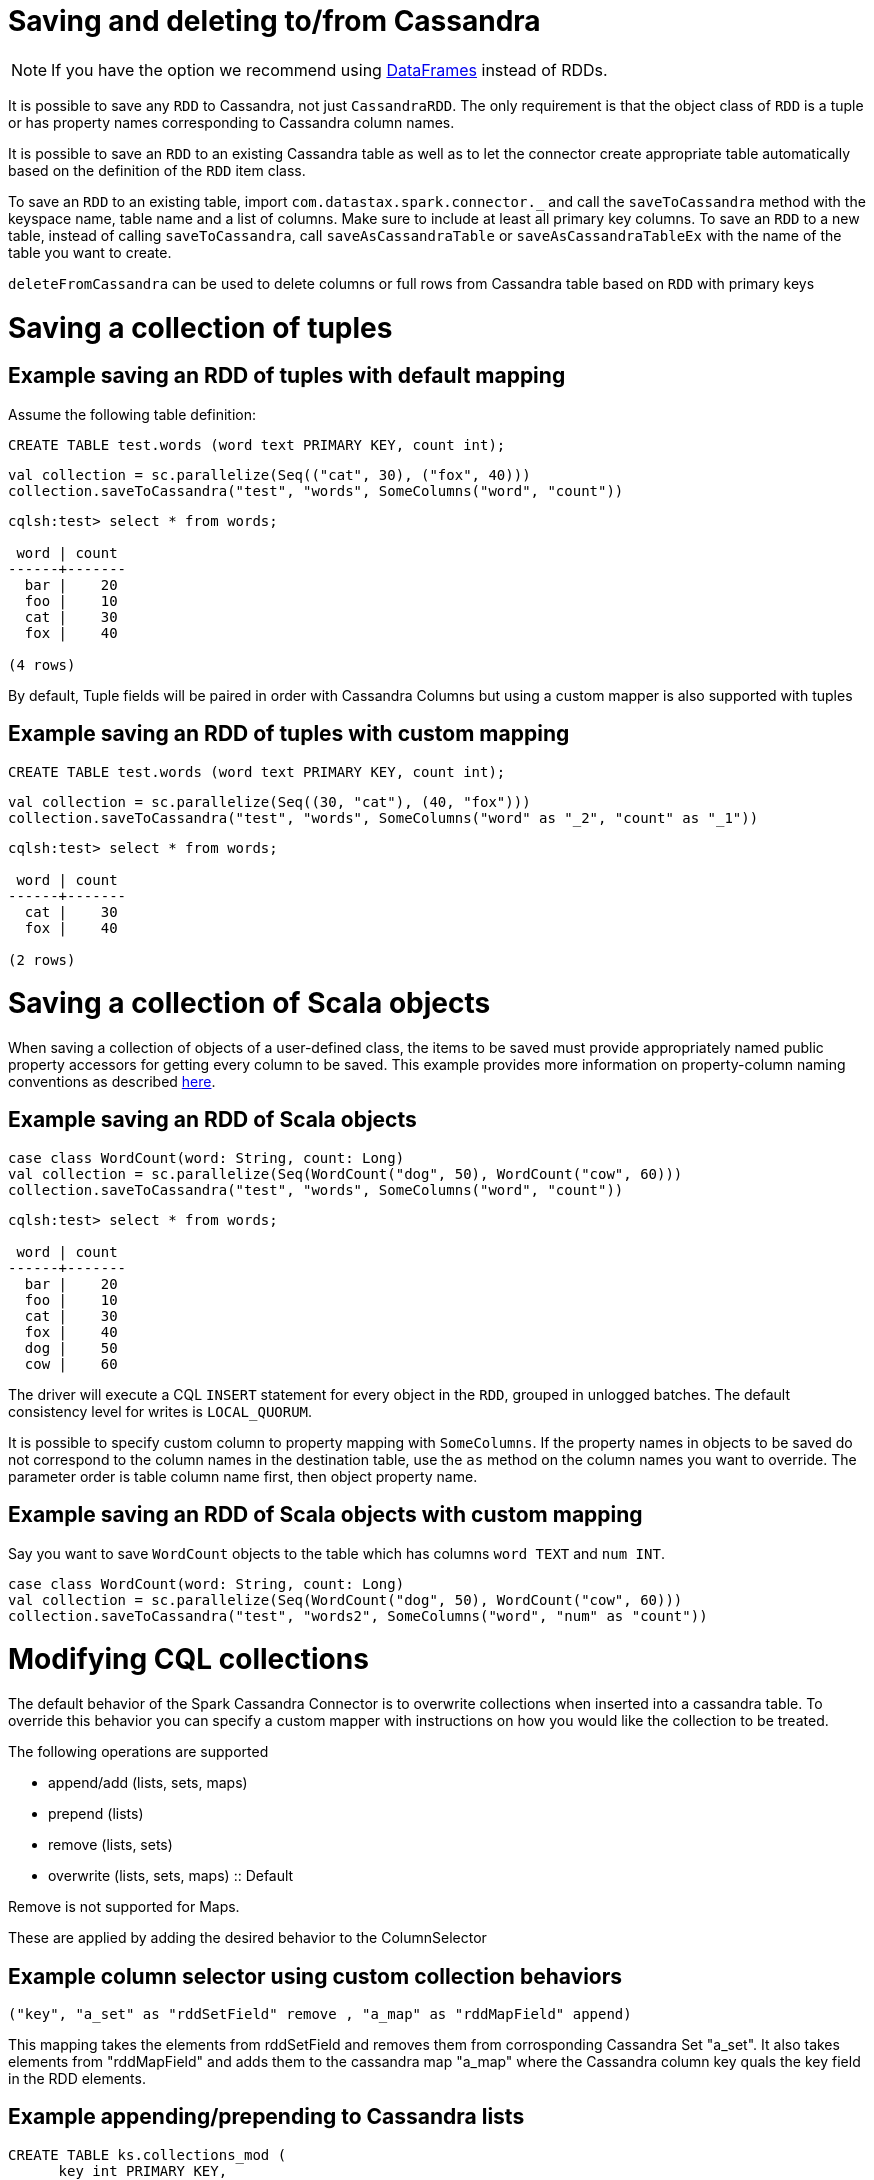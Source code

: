 = Saving and deleting to/from Cassandra

NOTE: If you have the option we recommend using link:data_frames.adoc[DataFrames] instead of RDDs.

It is possible to save any `+RDD+` to Cassandra, not just
`+CassandraRDD+`. The only requirement is that the object class of
`+RDD+` is a tuple or has property names corresponding to Cassandra
column names.

It is possible to save an `+RDD+` to an existing Cassandra table as well
as to let the connector create appropriate table automatically based on
the definition of the `+RDD+` item class.

To save an `+RDD+` to an existing table, import
`+com.datastax.spark.connector._+` and call the `+saveToCassandra+`
method with the keyspace name, table name and a list of columns. Make
sure to include at least all primary key columns. To save an `+RDD+` to
a new table, instead of calling `+saveToCassandra+`, call
`+saveAsCassandraTable+` or `+saveAsCassandraTableEx+` with the name of
the table you want to create.

`+deleteFromCassandra+` can be used to delete columns or full rows from
Cassandra table based on `+RDD+` with primary keys

= Saving a collection of tuples

== Example saving an RDD of tuples with default mapping

Assume the following table definition:

[source,sql]
----
CREATE TABLE test.words (word text PRIMARY KEY, count int);
----

[source,scala]
----
val collection = sc.parallelize(Seq(("cat", 30), ("fox", 40)))
collection.saveToCassandra("test", "words", SomeColumns("word", "count"))
----

....
cqlsh:test> select * from words;

 word | count
------+-------
  bar |    20
  foo |    10
  cat |    30
  fox |    40

(4 rows)
....

By default, Tuple fields will be paired in order with Cassandra Columns
but using a custom mapper is also supported with tuples

== Example saving an RDD of tuples with custom mapping

[source,sql]
----
CREATE TABLE test.words (word text PRIMARY KEY, count int);
----

[source,scala]
----
val collection = sc.parallelize(Seq((30, "cat"), (40, "fox")))
collection.saveToCassandra("test", "words", SomeColumns("word" as "_2", "count" as "_1"))
----

....
cqlsh:test> select * from words;

 word | count
------+-------
  cat |    30
  fox |    40

(2 rows)
....

= Saving a collection of Scala objects

When saving a collection of objects of a user-defined class, the items
to be saved must provide appropriately named public property accessors
for getting every column to be saved. This example provides more
information on property-column naming conventions as described
link:mapper[here].

== Example saving an RDD of Scala objects

[source,scala]
----
case class WordCount(word: String, count: Long)
val collection = sc.parallelize(Seq(WordCount("dog", 50), WordCount("cow", 60)))
collection.saveToCassandra("test", "words", SomeColumns("word", "count"))
----

....
cqlsh:test> select * from words;

 word | count
------+-------
  bar |    20
  foo |    10
  cat |    30
  fox |    40
  dog |    50
  cow |    60
....

The driver will execute a CQL `+INSERT+` statement for every object in
the `+RDD+`, grouped in unlogged batches. The default consistency level
for writes is `+LOCAL_QUORUM+`.

It is possible to specify custom column to property mapping with
`+SomeColumns+`. If the property names in objects to be saved do not
correspond to the column names in the destination table, use the `+as+`
method on the column names you want to override. The parameter order is
table column name first, then object property name.

== Example saving an RDD of Scala objects with custom mapping

Say you want to save `+WordCount+` objects to the table which has
columns `+word TEXT+` and `+num INT+`.

[source,scala]
----
case class WordCount(word: String, count: Long)
val collection = sc.parallelize(Seq(WordCount("dog", 50), WordCount("cow", 60)))
collection.saveToCassandra("test", "words2", SomeColumns("word", "num" as "count"))
----

= Modifying CQL collections

The default behavior of the Spark Cassandra Connector is to overwrite
collections when inserted into a cassandra table. To override this
behavior you can specify a custom mapper with instructions on how you
would like the collection to be treated.

The following operations are supported

* append/add (lists, sets, maps)
* prepend (lists)
* remove (lists, sets)
* overwrite (lists, sets, maps) :: Default

Remove is not supported for Maps.

These are applied by adding the desired behavior to the ColumnSelector

== Example column selector using custom collection behaviors

....
("key", "a_set" as "rddSetField" remove , "a_map" as "rddMapField" append)
....

This mapping takes the elements from rddSetField and removes them from
corrosponding Cassandra Set "a_set". It also takes elements from
"rddMapField" and adds them to the cassandra map "a_map" where the
Cassandra column key quals the key field in the RDD elements.

== Example appending/prepending to Cassandra lists

[source,sql]
----
CREATE TABLE ks.collections_mod (
      key int PRIMARY KEY,
      lcol list<text>,
      mcol map<text, text>,
      scol set<text>
  )
----

[source,scala]
----
val listElements = sc.parallelize(Seq(
  (1,Vector("One")),
  (1,Vector("Two")),
  (1,Vector("Three"))))

val prependElements = sc.parallelize(Seq(
  (1,Vector("PrependOne")),
  (1,Vector("PrependTwo")),
  (1,Vector("PrependThree"))))

listElements.saveToCassandra("ks", "collections_mod", SomeColumns("key", "lcol" append))
prependElements.saveToCassandra("ks", "collections_mod", SomeColumns("key", "lcol" prepend))
----

[source,sql]
----
cqlsh> Select * from ks.collections_mod where key = 1
   ... ;

 key | lcol                                                                | mcol | scol
-----+---------------------------------------------------------------------+------+------
   1 | ['PrependThree', 'PrependTwo', 'PrependOne', 'One', 'Two', 'Three'] | null | null

(1 rows)
----

= Saving objects of Cassandra User Defined Types

To save structures consisting of many fields, use a
link:mapper.md#Mapping-User-Defined-Types[Case Class] or a
`+com.datastax.spark.connector.UDTValue+` class. An instance of this
class can be easily obtained from a Scala `+Map+` by calling `+fromMap+`
factory method.

Assume the following table definition:

[source,sql]
----
CREATE TYPE test.address (city text, street text, number int);
CREATE TABLE test.companies (name text PRIMARY KEY, address FROZEN<address>);
----

== Example using case classes to insert into a Cassandra row with UDTs

[source,scala]
----
import com.datastax.spark.connector._
case class Address(city: String, street: String, number: Int)
case class CompanyRow(name: String, address: Address)
val address = Address(city = "Oakland", street = "Broadway", number = 3400)
sc.parallelize(Seq(CompanyRow("Paul", address))).saveToCassandra("test", "companies")
----

[[example-using-udtvaluefrommap-to-insert-into-a-cassandra-row-with-udts]]
== Example using UDTValue.fromMap to insert into a Cassandra row with UDTs

[source,scala]
----
//In the REPL you may need to use :paste mode depending on your Spark Version for the import to be valid
import com.datastax.spark.connector.UDTValue
case class Company(name: String, address: UDTValue)
val address = UDTValue.fromMap(Map("city" -> "Santa Clara", "street" -> "Freedom Circle", "number" -> 3975))
val company = Company("DataStax", address)
sc.parallelize(Seq(company)).saveToCassandra("test", "companies")
----

[[skipping-columns-and-avoiding-tombstones-on-writes-connector-version-16-and-cassandra-22]]
= Skipping columns and avoiding tombstones on Writes

NOTE: Connector Version 1.6 and later and Cassandra 2.2 and later.

Prior to Cassandra 2.2 there was no way to execute a prepared statement
with unbound elements. This meant every executed statement via the Spark
Cassandra Connector was required to bind `+nulls+` into for any
unspecified columns. As of Cassandra 2.2, the native protocol now allows
for leaving parameters unbound.

To take advantage of unset parameters, the Spark Cassandra Connector now
provides a method for taking advantage of this unbound behavior. This is
done by with the `+com.datastax.spark.connector.types.CassandraOption+`
trait.

The trait has three implementations

[source,scala]
----
sealed trait CassandraOption[+A] extends Product with Serializable

  object CassandraOption {
    case class Value[+A](value: A) extends CassandraOption[A]
    case object Unset extends CassandraOption[Nothing]
    case object Null extends CassandraOption[Nothing]
----

This can be used when reading and writing from Cassandra. When a column
is loaded as a `+CassandraOption+` any missing columns will be
represented as `+Unset+`. On writing, these parameters will remain
unbound. This means a table loaded via `+CassandraOption+` can be
written to a second table without any missing column values being
treated as deletes.

== Example copying a table without deletes

[source,sql]
----
//cqlsh
CREATE TABLE doc_example.tab1 (key INT, col_1 INT, col_2 INT, PRIMARY KEY (key))
INSERT INTO doc_example.tab1 (key, col_1, col_2) VALUES (1, null, 1)
CREATE TABLE doc_example.tab2 (key INT, col_1 INT, col_2 INT, PRIMARY KEY (key))
INSERT INTO doc_example.tab2 (key, col_1, col_2) VALUES (1, 5, null)
----

[source,scala]
----
//spark-shell
val ks = "doc_example"
//Copy the data from tab1 to tab2 but don't delete when we see a null in tab1
sc.cassandraTable[(Int, CassandraOption[Int], CassandraOption[Int])](ks, "tab1")
  .saveToCassandra(ks, "tab2")

sc.cassandraTable[(Int,Int,Int)](ks, "tab2").collect
//(1, 5, 1)
----

For more complicated use cases the `+CassandraOption+` can be set to
delete on a per row (and per column) basis. This is done by using either
the `+Unset+` or `+Null+` case objects.

== Example of using different None behaviors

[source,scala]
----
//Fill tab1 with (1, 1, 1) , (2, 2, 2) ... (6, 6, 6)
sc.parallelize(1 to 6).map(x => (x, x, x)).saveToCassandra(ks, "tab1")
//Delete the second column when x >= 5
//Delete the third column when x <= 2
//For other rows put in the value -1
sc.parallelize(1 to 6).map(x => x match {
  case x if (x >= 5) => (x, CassandraOption.Null, CassandraOption.Unset)
  case x if (x <= 2) => (x, CassandraOption.Unset, CassandraOption.Null)
  case x => (x, CassandraOption(-1), CassandraOption(-1))
}).saveToCassandra(ks, "tab1")

val results = sc.cassandraTable[(Int, Option[Int], Option[Int])](ks, "tab1").collect
results
/*
  (1, Some(1), None),
  (2, Some(2), None),
  (3, Some(-1), Some(-1)),
  (4, Some(-1), Some(-1)),
  (5, None, Some(5)),
  (6, None, Some(6)))
*/
----

CassandraOptions can be converted to Scala Options via an implemented
implicit. This means that CassandraOptions can be dealt with as if they
were normal Scala Options. For the reverse transformation, from a Scala
Option into a CassandraOption, you need to define the None behavior.
This is done via `+CassandraOption.deleteIfNone+` and
`+CassandraOption.unsetIfNone+`

== Example of converting Scala Options to Cassandra Options

[source,scala]
----
import com.datastax.spark.connector.types.CassandraOption
//Setup original data (1, 1, 1) ... (6, 6, 6)
sc.parallelize(1 to 6).map(x => (x,x,x)).saveToCassandra(ks, "tab1")

//Setup options Rdd (1, None, None) (2, None, None) ... (6, None, None)
val optRdd = sc.parallelize(1 to 6)
  .map(x => (x, None, None))

//Delete the second column, but ignore the third column
optRdd
  .map{ case (x: Int, y: Option[Int], z: Option[Int]) =>
    (x, CassandraOption.deleteIfNone(y), CassandraOption.unsetIfNone(z))
  }.saveToCassandra(ks, "tab1")

val results = sc.cassandraTable[(Int, Option[Int], Option[Int])](ks, "tab1").collect
results
/*
    (1, None, Some(1)),
    (2, None, Some(2)),
    (3, None, Some(3)),
    (4, None, Some(4)),
    (5, None, Some(5)),
    (6, None, Some(6))
*/
----

== Globally treating all nulls as unset

WriteConf also now contains a parameter `+ignoreNulls+` which can be set
via using a `+SparkConf+` key `+spark.cassandra.output.ignoreNulls+`.
The default is `+false+` which will cause `+null+`s to be treated as in
previous versions (being inserted into Cassandra as is). When set to
`+true+` all `+null+`s will be treated as `+unset+`. This can be used
with DataFrames to skip null records and avoid tombstones.

=== Example of using ignoreNulls to treat all nulls as unset

[source,scala]
----
//Setup original data (1, 1, 1) --> (6, 6, 6)
sc.parallelize(1 to 6).map(x => (x, x, x)).saveToCassandra(ks, "tab1")

val ignoreNullsWriteConf = WriteConf.fromSparkConf(sc.getConf).copy(ignoreNulls = true)
//These writes will not delete because we are ignoring nulls
val optRdd = sc.parallelize(1 to 6)
  .map(x => (x, None, None))
  .saveToCassandra(ks, "tab1", writeConf = ignoreNullsWriteConf)

val results = sc.cassandraTable[(Int, Int, Int)](ks, "tab1").collect

results
/**
  (1, 1, 1),
  (2, 2, 2),
  (3, 3, 3),
  (4, 4, 4),
  (5, 5, 5),
  (6, 6, 6)
**/
----

= Specifying TTL and WRITETIME

By default Spark Cassandra Connector saves the data without explicitly
specifying TTL or WRITETIME. But for users who require more flexibility,
there are several options for setting WRITETIME and TTL

TTL and WRITETIME options are specified as properties of `+WriteConf+`
object, which can be optionally passed to `+saveToCassandra+` method.
TTL and WRITETIME options are specified independently from one another.

== Using a constant value for all rows

When the same value should be used for all the rows, one can use the
following syntax:

=== Example setting a single value as the TTL of all rows

[source,scala]
----
import com.datastax.spark.connector.writer._
...
rdd.saveToCassandra("test", "tab", writeConf = WriteConf(ttl = TTLOption.constant(100)))
rdd.saveToCassandra("test", "tab", writeConf = WriteConf(timestamp = TimestampOption.constant(ts)))
----

`+TTLOption.constant+` accepts one of the following values:

* `+Int+` / the number of seconds
* `+scala.concurrent.duration.Duration+`
* `+org.joda.time.Duration+`

`+TimestampOption.constant+` accepts one of the following values:

* `+Long+` / the number of microseconds
* `+java.util.Date+`
* `+org.joda.time.DateTime+`

== Using a different value for each row

When a different value of TTL or WRITETIME has to be used for each row,
one can use the following syntax:

=== Example setting the TTL value based on the value of an RDD column

[source,scala]
----
import com.datastax.spark.connector.writer._
...
rdd.saveToCassandra("test", "tab", writeConf = WriteConf(ttl = TTLOption.perRow("ttl")))
rdd.saveToCassandra("test", "tab", writeConf = WriteConf(timestamp = TimestampOption.perRow("timestamp")))
----

`+perRow(String)+` method accepts a name of a property in each RDD item,
which value will be used as TTL or WRITETIME value for the row.

Say we have an RDD with `+KeyValueWithTTL+` objects, defined as follows:

[source,scala]
----
case class KeyValueWithTTL(key: Int, group: Long, value: String, ttl: Int)

val rdd = sc.makeRDD(Seq(
  KeyValueWithTTL(1, 1L, "value1", 100),
  KeyValueWithTTL(2, 2L, "value2", 200),
  KeyValueWithTTL(3, 3L, "value3", 300)))
----

and a CQL table:

[source,sql]
----
CREATE TABLE IF NOT EXISTS test.tab (
    key INT,
    group BIGINT,
    value TEXT,
    PRIMARY KEY (key, group)
)
----

When we run the following command:

[source,scala]
----
import com.datastax.spark.connector.writer._
...
rdd.saveToCassandra("test", "tab", writeConf = WriteConf(ttl = TTLOption.perRow("ttl")))
----

the TTL for the 1st row will be 100, TTL for the 2nd row will be 200 and
TTL for the 3rd row will be 300.

= Saving rows only if they does not already exist

Spark Cassandra Connector always writes or updates data without checking
if they already exist. It is possible to change this behaviour in
exchange for performance penalty by the API.

IF NOT EXISTS can be added as a boolean property of `+WriteConf+`
object, which can be optionally passed to `+saveToCassandra+` method:

== Example using Cassandra check and set (CAS) to only write rows if they do not already exist

[source,scala]
----
import com.datastax.spark.connector.writer._
...
rdd.saveToCassandra("test", "tab", writeConf = WriteConf(ifNotExists = true))
----

= Saving RDDs as new tables

Use `+saveAsCassandraTable+` method to automatically create a new table
with given name and save the `+RDD+` into it. The keyspace you're saving
to must exist. The following code will create a new table `+words_new+`
in keyspace `+test+` with columns `+word+` and `+count+`, where `+word+`
becomes a primary key:

== Example creating a new table and saving an RDD to it at the same time

[source,scala]
----
case class WordCount(word: String, count: Long)
val collection = sc.parallelize(Seq(WordCount("dog", 50), WordCount("cow", 60)))
collection.saveAsCassandraTable("test", "words_new", SomeColumns("word", "count"))
----

To customize the table definition, call `+saveAsCassandraTableEx+`. The
following example demonstrates how to add another column of int type to
the table definition, creating new table `+words_new_2+`:

== Example creating a new table using the definition of another table

[source,scala]
----
import com.datastax.spark.connector.cql.{ColumnDef, RegularColumn, TableDef}
import com.datastax.spark.connector.types.IntType
case class WordCount(word: String, count: Long)
val table1 = TableDef.fromType[WordCount]("test", "words_new")
val table2 = TableDef("test", "words_new_2", table1.partitionKey, table1.clusteringColumns,
  table1.regularColumns :+ ColumnDef("additional_column", RegularColumn, IntType))
val collection = sc.parallelize(Seq(WordCount("dog", 50), WordCount("cow", 60)))
collection.saveAsCassandraTableEx(table2, SomeColumns("word", "count"))
----

To create a table with a custom definition, and define which columns are
to be partition and clustering column keys with non-default sorting,
plus additional table options:

== Example creating a new table using a completely custom definition

[source,scala]
----
import com.datastax.spark.connector.cql.{ColumnDef, RegularColumn, TableDef, ClusteringColumn, PartitionKeyColumn}
import com.datastax.spark.connector.types._

// Define structure for rdd data
case class outData(col1:UUID, col2:UUID, col3: Double, col4:Int)

// Define columns
val p1Col = new ColumnDef("col1",PartitionKeyColumn,UUIDType)
val c1Col = new ColumnDef("col2",ClusteringColumn(0),UUIDType)
val c2Col = new ColumnDef("col3",ClusteringColumn(1, ClusteringColumn.Descending),DoubleType)
val rCol = new ColumnDef("col4",RegularColumn,IntType)

// Create table definition
val table = TableDef("test","words",Seq(p1Col),Seq(c1Col, c2Col),Seq(rCol),
  tableOptions = Map("gc_grace_seconds"-> "86400" ))

// Map rdd into custom data structure and create table
val rddOut = rdd.map(s => outData(s._1, s._2(0), s._2(1), s._3))
rddOut.saveAsCassandraTableEx(table, SomeColumns("col1", "col2", "col3", "col4"))
----

= Deleting rows and columns

`+RDD.deleteFromCassandra(keyspaceName, tableName)+` deletes specific
rows from the specified Cassandra table. The values in the RDD are
interpreted as Primary Key Constraints.

`+deleteColumns: ColumnSelector+` optional parameter delete only
selected columns

`+keyColumns: ColumnSelector+` optional parameter allows to manually
specify key columns. That allows omitting some or all cluster keys for
range deletes.

`+deleteColumns+` and `+keyColumns+` could not be specified togather as
Cassandra does not support range deletes of specific columns

`+deleteFromCassandra+` uses the same WriteConf and configuration
options as `+saveToCassandra+`, for example the timestamp can be passed
as WriteConf parameter to delete only records older then the timestamp

== Example deleting all rows in a table based on a condition

Assume the following table definition:

[source,sql]
----
CREATE TABLE test.word_groups (group text, word text, count int,
  PRIMARY KEY (group,word));
----

Delete all rare words with count < 10

[source,scala]
----
sc.cassandraTable("test", "word_groups")
  .where("count < 10")
  .deleteFromCassandra("test", "word_groups")
----

== Example deleting rows specified in an RDD

[source,scala]
----
sc.parallelize(Seq(("animal", "trex"), ("animal", "mammoth")))
  .deleteFromCassandra("test", "word_groups")
----

== Example deleting only a specific column

[source,scala]
----
sc.parallelize(Seq(("animal", "mammoth")))
  .deleteFromCassandra("test", "word_groups", SomeColumns("count"))
----

result:

[source,sql]
----
cqlsh:t> select * from test.word_groups;

 group  | word   | count
--------+--------+-------
 animal | mammoth|  null
 animal | terex  |  0
----

== Example deleting a range from a partition

[source,scala]
----
case class Key (group:String)
sc.parallelize(Seq(Key("animal")))
  .deleteFromCassandra("test", "word_groups", keyColumns = SomeColumns("group"))
----

result:

[source,sql]
----
cqlsh:t> select * from test.word_groups;

 group  | word   | count
--------+--------+-------
----

== Example deleting rows older than a specified timestamp

[source,scala]
----
import com.datastax.spark.connector.writer._
...
rdd.deleteFromCassandra(
  "test",
  "tab",
  writeConf = WriteConf(timestamp = TimestampOption.constant(ts)))
----

= Tuning

For a full listing of Write Tuning Parameters see the reference section
link:reference.adoc#write-tuning-parameters[Write Tuning Parameters]
